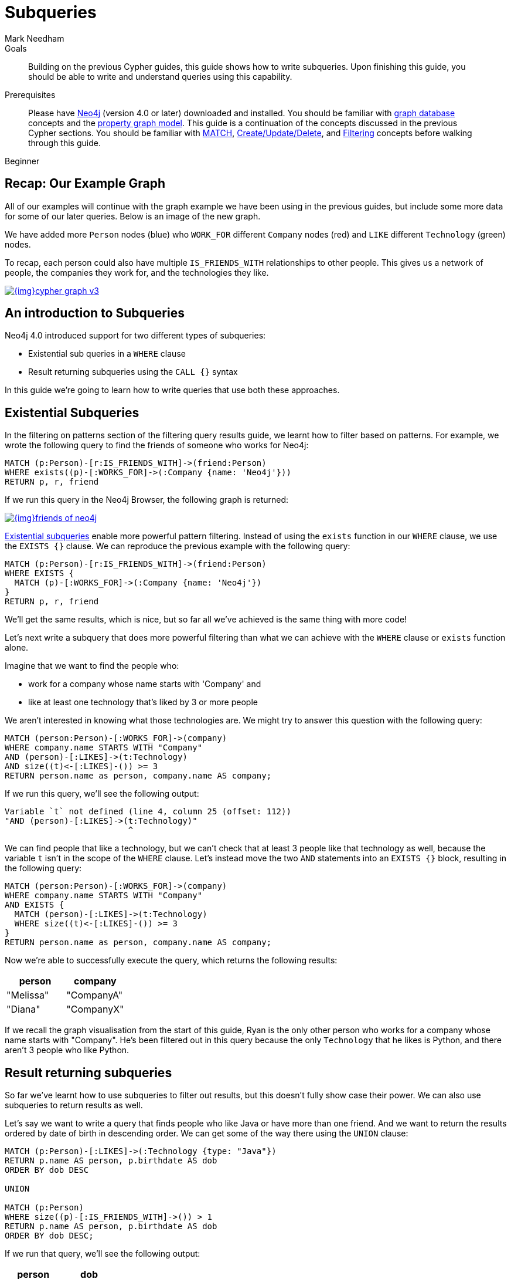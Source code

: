 = Subqueries
:level: Beginner
:page-level: Beginner
:author: Mark Needham
:neo4j-version: 4.0
:category: cypher
:tags: cypher, queries, graph-queries, subqueries, compare-queries
:description: Building on the previous Cypher guides, this guide shows how to write subqueries. Upon finishing this guide, you should be able to write and understand queries using this capability.
:page-comments:
:page-pagination:
:page-aliases: ROOT:subqueries.adoc

.Goals
[abstract]
{description}

.Prerequisites
[abstract]
Please have link:/download[Neo4j^] (version 4.0 or later) downloaded and installed.
You should be familiar with xref:ROOT:get-started.adoc[graph database] concepts and the xref:ROOT:get-started.adoc#property-graph[property graph model].
This guide is a continuation of the concepts discussed in the previous Cypher sections.
You should be familiar with xref:index.adoc[MATCH], xref:reading-writing.adoc[Create/Update/Delete], and xref:filtering-query-results.adoc[Filtering] concepts before walking through this guide.

[role=expertise {level}]
{level}


[#recap]
== Recap: Our Example Graph

All of our examples will continue with the graph example we have been using in the previous guides, but include some more data for some of our later queries.
Below is an image of the new graph.

We have added more `Person` nodes (blue) who `WORK_FOR` different `Company` nodes (red) and `LIKE` different `Technology` (green) nodes.

To recap, each person could also have multiple `IS_FRIENDS_WITH` relationships to other people.
This gives us a network of people, the companies they work for, and the technologies they like.

image::{img}cypher_graph_v3.png[link="{img}cypher_graph_v3.png",role="popup-link"]

[#cypher-filtering]
== An introduction to Subqueries

Neo4j 4.0 introduced support for two different types of subqueries:

* Existential sub queries in a `WHERE` clause
* Result returning subqueries using the `CALL {}` syntax

In this guide we're going to learn how to write queries that use both these approaches.

[#existential-subqueries]
== Existential Subqueries

In the filtering on patterns section of the filtering query results guide, we learnt how to filter based on patterns.
For example, we wrote the following query to find the friends of someone who works for Neo4j:

[source,cypher]
----
MATCH (p:Person)-[r:IS_FRIENDS_WITH]->(friend:Person)
WHERE exists((p)-[:WORKS_FOR]->(:Company {name: 'Neo4j'}))
RETURN p, r, friend
----

If we run this query in the Neo4j Browser, the following graph is returned:

image::{img}friends-of-neo4j.png[link="{img}friends-of-neo4j.png",role="popup-link"]

https://neo4j.com/docs/cypher-manual/current/clauses/where/#existential-subqueries[Existential subqueries^] enable more powerful pattern filtering.
Instead of using the `exists` function in our `WHERE` clause, we use the `EXISTS {}` clause.
We can reproduce the previous example with the following query:

[source,cypher]
----
MATCH (p:Person)-[r:IS_FRIENDS_WITH]->(friend:Person)
WHERE EXISTS {
  MATCH (p)-[:WORKS_FOR]->(:Company {name: 'Neo4j'})
}
RETURN p, r, friend
----

We'll get the same results, which is nice, but so far all we've achieved is the same thing with more code!

Let's next write a subquery that does more powerful filtering than what we can achieve with the `WHERE` clause or `exists` function alone.

Imagine that we want to find the people who:

* work for a company whose name starts with 'Company' and
* like at least one technology that's liked by 3 or more people

We aren't interested in knowing what those technologies are.
We might try to answer this question with the following query:

[source,cypher]
----
MATCH (person:Person)-[:WORKS_FOR]->(company)
WHERE company.name STARTS WITH "Company"
AND (person)-[:LIKES]->(t:Technology)
AND size((t)<-[:LIKES]-()) >= 3
RETURN person.name as person, company.name AS company;
----

If we run this query, we'll see the following output:


[source,text]
----
Variable `t` not defined (line 4, column 25 (offset: 112))
"AND (person)-[:LIKES]->(t:Technology)"
                         ^
----

We can find people that like a technology, but we can't check that at least 3 people like that technology as well, because the variable `t` isn't in the scope of the `WHERE` clause.
Let's instead move the two `AND` statements into an `EXISTS {}` block, resulting in the following query:

[source,cypher]
----
MATCH (person:Person)-[:WORKS_FOR]->(company)
WHERE company.name STARTS WITH "Company"
AND EXISTS {
  MATCH (person)-[:LIKES]->(t:Technology)
  WHERE size((t)<-[:LIKES]-()) >= 3
}
RETURN person.name as person, company.name AS company;
----

Now we're able to successfully execute the query, which returns the following results:

[options="header"]
|===
| person    | company
| "Melissa" | "CompanyA"
| "Diana"   | "CompanyX"
|===

If we recall the graph visualisation from the start of this guide, Ryan is the only other person who works for a company whose name starts with "Company".
He's been filtered out in this query because the only `Technology` that he likes is Python, and there aren't 3 people who like Python.

[#result-returning-subqueries]
== Result returning subqueries

So far we've learnt how to use subqueries to filter out results, but this doesn't fully show case their power.
We can also use subqueries to return results as well.

Let's say we want to write a query that finds people who like Java or have more than one friend.
And we want to return the results ordered by date of birth in descending order.
We can get some of the way there using the `UNION` clause:

[source,cypher]
----
MATCH (p:Person)-[:LIKES]->(:Technology {type: "Java"})
RETURN p.name AS person, p.birthdate AS dob
ORDER BY dob DESC

UNION

MATCH (p:Person)
WHERE size((p)-[:IS_FRIENDS_WITH]->()) > 1
RETURN p.name AS person, p.birthdate AS dob
ORDER BY dob DESC;
----

If we run that query, we'll see the following output:

[options="header"]
|===
| person     | dob
| "Jennifer" | 1988-01-01
| "John"     | 1985-04-04
| "Joe"      | 1988-08-08
|===

We've got the correct people, but the `UNION` approach only lets us sort results per `UNION` clause, not for all rows.

We can try another approach, where we execute each of our subqueries separately and collect the people from each part using the `COLLECT` function.
There are some people who like Java and have more than one friend, so we'll also need to use a function from the APOC Library to remove those duplicates:

[source,cypher]
----
// Find people who like Java
MATCH (p:Person)-[:LIKES]->(:Technology {type: "Java"})
WITH collect(p) AS peopleWhoLikeJava

// Find people with more than one friend
MATCH (p:Person)
WHERE size((p)-[:IS_FRIENDS_WITH]->()) > 1
WITH collect(p) AS popularPeople, peopleWhoLikeJava

// Filter duplicate people
WITH apoc.coll.toSet(popularPeople + peopleWhoLikeJava) AS people

// Unpack the collection of people and order by birthdate
UNWIND people AS p
RETURN p.name AS person, p.birthdate AS dob
ORDER BY dob DESC
----

If we run that query, we'll get the following output:

[options="header"]
|===
| person     | dob
| "Joe"      | 1988-08-08
| "Jennifer" | 1988-01-01
| "John"     | 1985-04-04
|===

This approach works, but it's more difficult to write, and we have to keep passing through parts of state to the next part of the query.

The https://neo4j.com/docs/cypher-manual/current/clauses/call-subquery/index.html[`CALL {}`^] clause gives us the best of both worlds:

* We can use the UNION approach to run the individual queries and remove duplicates
* We can sort the results afterwards

Our query using the `CALL {}` clause looks like this:

[source,cypher]
----
CALL {
	MATCH (p:Person)-[:LIKES]->(:Technology {type: "Java"})
	RETURN p

	UNION

	MATCH (p:Person)
	WHERE size((p)-[:IS_FRIENDS_WITH]->()) > 1
	RETURN p
}
RETURN p.name AS person, p.birthdate AS dob
ORDER BY dob DESC;
----

If we run that query, we'll get the following output:

[options="header"]
|===
| person     | dob
| "Joe"      | 1988-08-08
| "Jennifer" | 1988-01-01
| "John"     | 1985-04-04
|===

We could extend our query further to return the technologies that these people like, and the  friends that they have.
The following query shows how to do this:

[source,cypher]
----
CALL {
	MATCH (p:Person)-[:LIKES]->(:Technology {type: "Java"})
	RETURN p

	UNION

	MATCH (p:Person)
	WHERE size((p)-[:IS_FRIENDS_WITH]->()) > 1
	RETURN p
}
WITH p,
     [(p)-[:LIKES]->(t) | t.type] AS technologies,
     [(p)-[:IS_FRIENDS_WITH]->(f) | f.name] AS friends

RETURN p.name AS person, p.birthdate AS dob, technologies, friends
ORDER BY dob DESC;
----

[options="header"]
|===
| person     | dob        | technologies                        | friends
| "Joe"      | 1988-08-08 | ["Query Languages"]                 | ["Mark", "Diana"]
| "Jennifer" | 1988-01-01 | ["Graphs", "Java"]                  | ["Sally", "Mark", "John", "Ann", "Melissa"]
| "John"     | 1985-04-04 | ["Java", "Application Development"] | ["Sally"]
|===

We can also apply aggregation functions to the results of our subquery.
The following query returns the youngest and oldest of the people who like Java or have more than one friend

[source,cypher]
----
CALL {
	MATCH (p:Person)-[:LIKES]->(:Technology {type: "Java"})
	RETURN p

	UNION

	MATCH (p:Person)
	WHERE size((p)-[:IS_FRIENDS_WITH]->()) > 1
	RETURN p
}
RETURN min(p.birthdate) AS oldest, max(p.birthdate) AS youngest
----

[options="header"]
|===
| oldest     | youngest
| 1985-04-04 | 1988-08-08
|===

[#cypher-next-steps]
=== Next Steps

We have seen how to use the `EXISTS {}` clause to write complex filtering patterns, and the `CALL {}` clause to execute result returning subqueries.
In the next section, we will learn how to use aggregation in Cypher and how to do more with the return results.

[#cypher-resources]
=== Resources

* link:/docs/cypher-manual/current/clauses/where/#existential-subqueries[Neo4j Cypher Manual: Using existential subqueries in WHERE^]
* link:/docs/cypher-manual/current/clauses/call-subquery/[Neo4j Cypher Manual: CALL {} (subquery)^]


